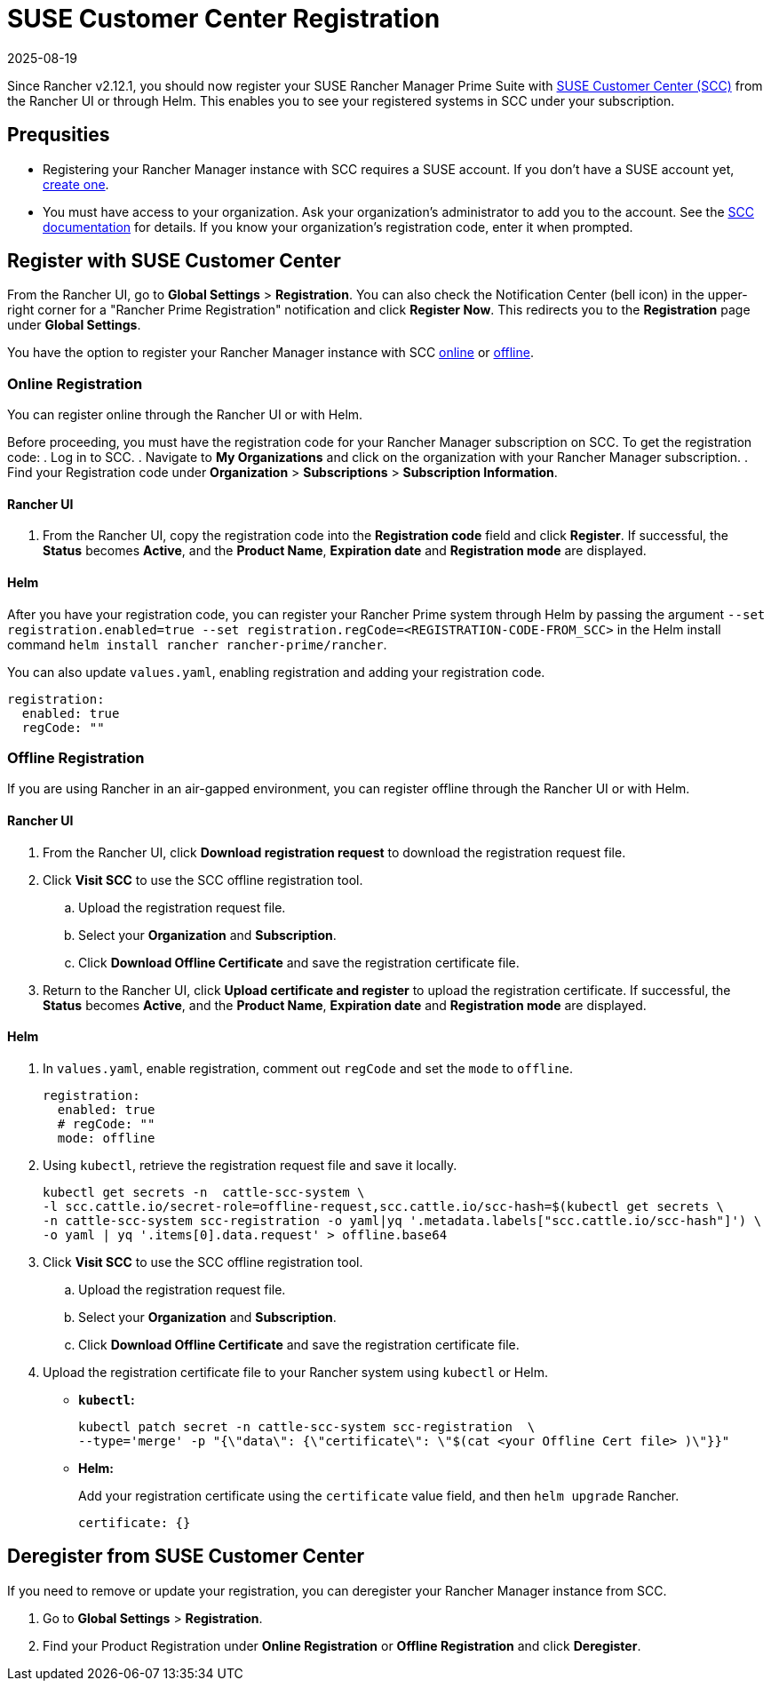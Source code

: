 = SUSE Customer Center Registration
:revdate: 2025-08-19
:page-revdate: {revdate}

Since Rancher v2.12.1, you should now register your SUSE Rancher Manager Prime Suite with https://scc.suse.com/home[SUSE Customer Center (SCC)] from the Rancher UI or through Helm. This enables you to see your registered systems in SCC under your subscription. 

== Prequsities

* Registering your Rancher Manager instance with SCC requires a SUSE account. If you don't have a SUSE account yet, https://www.suse.com/account/create/[create one].

* You must have access to your organization. Ask your organization's administrator to add you to the account. See the https://scc.suse.com/docs/userguide#UG-Requesting-Access-to-an-Organizations-Account[SCC documentation] for details. If you know your organization's registration code, enter it when prompted.

== Register with SUSE Customer Center

From the Rancher UI, go to *Global Settings* > *Registration*. You can also check the Notification Center (bell icon) in the upper-right corner for a "Rancher Prime Registration" notification and click *Register Now*. This redirects you to the *Registration* page under *Global Settings*.

You have the option to register your Rancher Manager instance with SCC <<Online Registration,online>> or <<Offline Registration,offline>>.

=== Online Registration

You can register online through the Rancher UI or with Helm.

Before proceeding, you must have the registration code for your Rancher Manager subscription on SCC. To get the registration code:
. Log in to SCC.
. Navigate to **My Organizations** and click on the organization with your Rancher Manager subscription.
. Find your Registration code under *Organization* > *Subscriptions* > *Subscription Information*.

==== Rancher UI

. From the Rancher UI, copy the registration code into the *Registration code* field and click *Register*. If successful, the *Status* becomes *Active*, and the *Product Name*, *Expiration date* and *Registration mode* are displayed.

==== Helm

After you have your registration code, you can register your Rancher Prime system through Helm by passing the argument `--set registration.enabled=true --set registration.regCode=<REGISTRATION-CODE-FROM_SCC>` in the Helm install command `helm install rancher rancher-prime/rancher`.

You can also update `values.yaml`,  enabling registration and adding your registration code.

[,yaml]
----
registration:
  enabled: true
  regCode: ""
----

=== Offline Registration

If you are using Rancher in an air-gapped environment, you can register offline through the Rancher UI or with Helm.

==== Rancher UI

. From the Rancher UI, click *Download registration request* to download the registration request file.
. Click *Visit SCC* to use the SCC offline registration tool. 
.. Upload the registration request file.
.. Select your *Organization* and *Subscription*.
.. Click *Download Offline Certificate* and save the registration certificate file.
. Return to the Rancher UI, click *Upload certificate and register* to upload the registration certificate. If successful, the *Status* becomes *Active*, and the *Product Name*, *Expiration date* and *Registration mode* are displayed.

==== Helm

. In `values.yaml`, enable registration, comment out `regCode` and set the `mode` to `offline`.
+
[,yaml]
----
registration:
  enabled: true
  # regCode: ""
  mode: offline
----

. Using `kubectl`, retrieve the registration request file and save it locally.
+
[,bash]
----
kubectl get secrets -n  cattle-scc-system \
-l scc.cattle.io/secret-role=offline-request,scc.cattle.io/scc-hash=$(kubectl get secrets \
-n cattle-scc-system scc-registration -o yaml|yq '.metadata.labels["scc.cattle.io/scc-hash"]') \
-o yaml | yq '.items[0].data.request' > offline.base64
----
+
. Click *Visit SCC* to use the SCC offline registration tool. 
.. Upload the registration request file.
.. Select your *Organization* and *Subscription*.
.. Click *Download Offline Certificate* and save the registration certificate file.
. Upload the registration certificate file to your Rancher system using `kubectl` or Helm.

* *`kubectl`:*
+
[,bash]
----
kubectl patch secret -n cattle-scc-system scc-registration  \
--type='merge' -p "{\"data\": {\"certificate\": \"$(cat <your Offline Cert file> )\"}}"
----
* *Helm:*
+
Add your registration certificate using the `certificate` value field, and then `helm upgrade` Rancher.
+
[,yaml]
----
certificate: {}
----

== Deregister from SUSE Customer Center

If you need to remove or update your registration, you can deregister your Rancher Manager instance from SCC. 

. Go to *Global Settings* > *Registration*.
. Find your Product Registration under *Online Registration* or *Offline Registration* and click *Deregister*.
